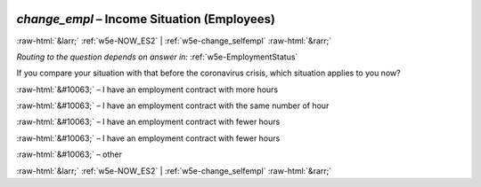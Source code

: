 .. _w5e-change_empl: 

 
 .. role:: raw-html(raw) 
        :format: html 
 
`change_empl` – Income Situation (Employees)
========================================================== 


:raw-html:`&larr;` :ref:`w5e-NOW_ES2` | :ref:`w5e-change_selfempl` :raw-html:`&rarr;` 
 
*Routing to the question depends on answer in:* :ref:`w5e-EmploymentStatus` 

If you compare your situation with that before the coronavirus crisis, which situation applies to you now?
 
:raw-html:`&#10063;` – I have an employment contract with more hours
 
:raw-html:`&#10063;` – I have an employment contract with the same number of hour
 
:raw-html:`&#10063;` – I have an employment contract with fewer hours
 
:raw-html:`&#10063;` – I have an employment contract with fewer hours
 
:raw-html:`&#10063;` – other
 

.. image:: ../_screenshots/w5-change_empl.png 


:raw-html:`&larr;` :ref:`w5e-NOW_ES2` | :ref:`w5e-change_selfempl` :raw-html:`&rarr;` 
 
